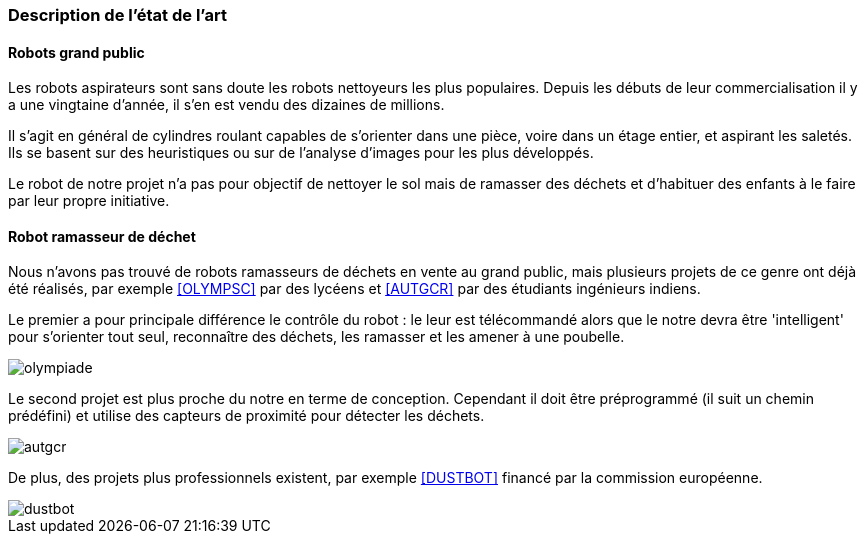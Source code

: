 === Description de l’état de l’art
ifdef::env-gitlab,env-browser[:outfilesuffix: .adoc]

==== Robots grand public

Les robots aspirateurs sont sans doute les robots nettoyeurs les plus populaires. Depuis les débuts de leur commercialisation il y a une vingtaine d'année, il s'en est vendu des dizaines de millions.

Il s'agit en général de cylindres roulant capables de s'orienter dans une pièce, voire dans un étage entier, et aspirant les saletés. Ils se basent sur des heuristiques ou sur de l'analyse d'images pour les plus développés.

Le robot de notre projet n'a pas pour objectif de nettoyer le sol mais de ramasser des déchets et d'habituer des enfants à le faire par leur propre initiative.

==== Robot ramasseur de déchet

Nous n'avons pas trouvé de robots ramasseurs de déchets en vente au grand public, mais plusieurs projets de ce genre ont déjà été réalisés, par exemple <<OLYMPSC>> par des lycéens et <<AUTGCR>> par des étudiants ingénieurs indiens.

Le premier a pour principale différence le contrôle du robot : le leur est télécommandé alors que le notre devra être 'intelligent' pour s'orienter tout seul, reconnaître des déchets, les ramasser et les amener à une poubelle.

image::../images/olympiade.jpg[]

Le second projet est plus proche du notre en terme de conception. Cependant il doit être préprogrammé (il suit un chemin prédéfini) et utilise des capteurs de proximité pour détecter les déchets.

image::../images/autgcr.jpg[]

De plus, des projets plus professionnels existent, par exemple <<DUSTBOT>> financé par la commission européenne.

image::../images/dustbot.jpg[]
